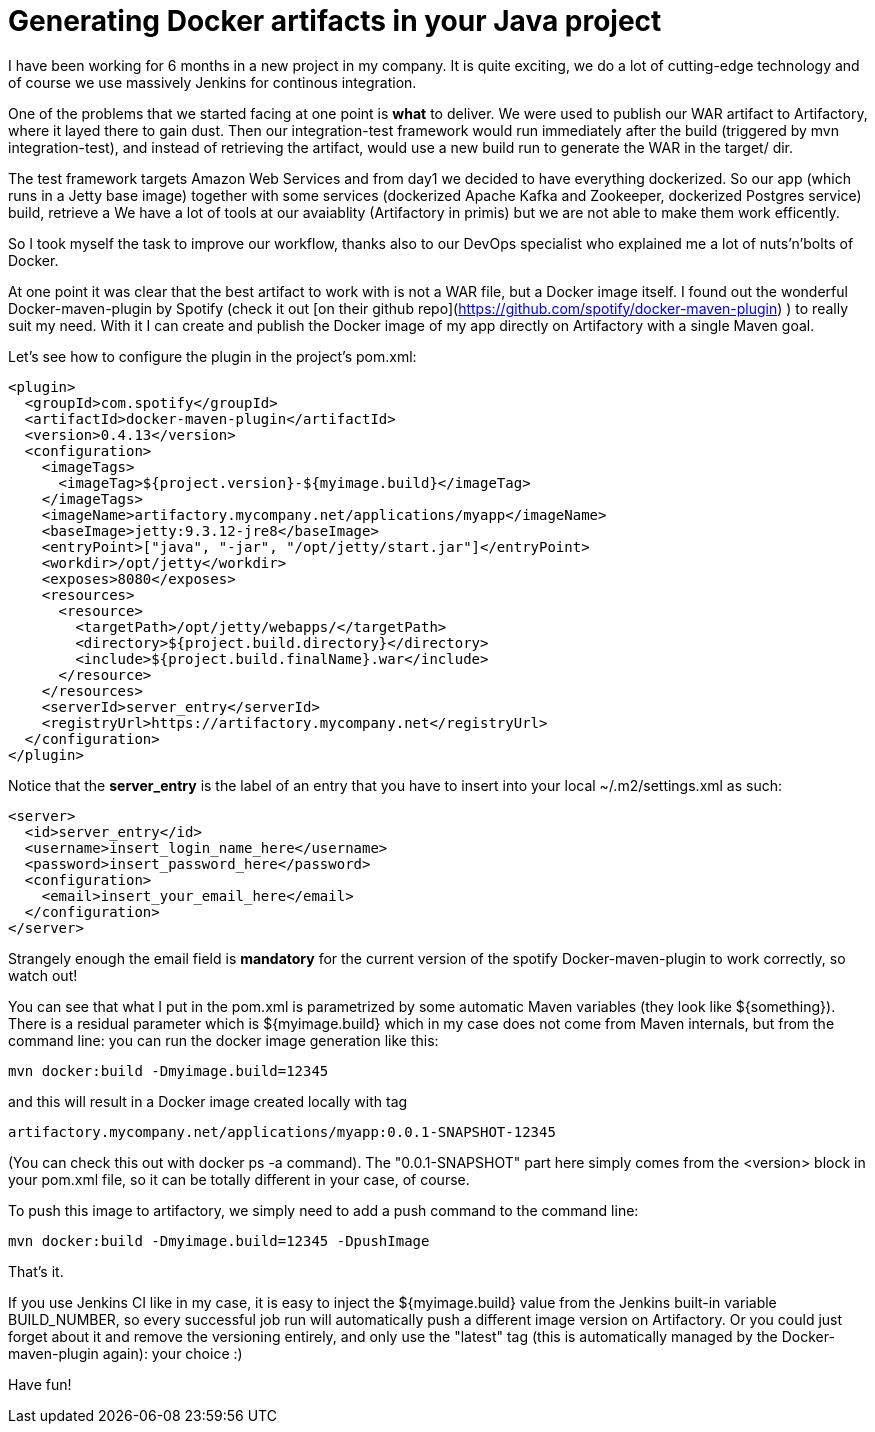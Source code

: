 = Generating Docker artifacts in your Java project

:hp-tags: Java, Docker, Maven

I have been working for 6 months in a new project in my company. It is quite exciting, we do a lot of cutting-edge technology and of course we use massively Jenkins for continous integration.

One of the problems that we started facing at one point is *what* to deliver. We were used to publish our WAR artifact to Artifactory, where it layed there to gain dust. Then our integration-test framework would run immediately after the build (triggered by mvn integration-test), and instead of retrieving the artifact, would use a new build run to generate the WAR in the target/ dir.

The test framework targets Amazon Web Services and from day1 we decided to have everything dockerized. So our app (which runs in a Jetty base image) together with some services (dockerized Apache Kafka and Zookeeper, dockerized Postgres service) build, retrieve a We have a lot of tools at our avaiablity (Artifactory in primis) but we are not able to make them work efficently.

So I took myself the task to improve our workflow, thanks also to our DevOps specialist who explained me a lot of nuts'n'bolts of Docker.

At one point it was clear that the best artifact to work with is not a WAR file, but a Docker image itself. I found out the wonderful Docker-maven-plugin by Spotify (check it out [on their github repo](https://github.com/spotify/docker-maven-plugin) ) to really suit my need. With it I can create and publish the Docker image of my app directly on Artifactory with a single Maven goal.

Let's see how to configure the plugin in the project's pom.xml: 


[source, xml]
-------------------
<plugin>
  <groupId>com.spotify</groupId>
  <artifactId>docker-maven-plugin</artifactId>
  <version>0.4.13</version>
  <configuration>
    <imageTags>
      <imageTag>${project.version}-${myimage.build}</imageTag>
    </imageTags>
    <imageName>artifactory.mycompany.net/applications/myapp</imageName>
    <baseImage>jetty:9.3.12-jre8</baseImage>
    <entryPoint>["java", "-jar", "/opt/jetty/start.jar"]</entryPoint>
    <workdir>/opt/jetty</workdir>
    <exposes>8080</exposes>
    <resources>
      <resource>
        <targetPath>/opt/jetty/webapps/</targetPath>
        <directory>${project.build.directory}</directory>
        <include>${project.build.finalName}.war</include>
      </resource>
    </resources>
    <serverId>server_entry</serverId>
    <registryUrl>https://artifactory.mycompany.net</registryUrl>
  </configuration>
</plugin>
-------------------

Notice that the *server_entry* is the label of an entry that you have to insert into your local ~/.m2/settings.xml as such:

[source, xml]
-------------------
<server>
  <id>server_entry</id>
  <username>insert_login_name_here</username>
  <password>insert_password_here</password>
  <configuration>
    <email>insert_your_email_here</email>
  </configuration>
</server>
-------------------

Strangely enough the email field is *mandatory* for the current version of the spotify Docker-maven-plugin to work correctly, so watch out!

You can see that what I put in the pom.xml is parametrized by some automatic Maven variables (they look like ${something}).
There is a residual parameter which is ${myimage.build} which in my case does not come from Maven internals, but from the command line: you can run the docker image generation like this:

-------------------
mvn docker:build -Dmyimage.build=12345
-------------------

and this will result in a Docker image created locally with tag

-------------------
artifactory.mycompany.net/applications/myapp:0.0.1-SNAPSHOT-12345
-------------------

(You can check this out with docker ps -a command). The "0.0.1-SNAPSHOT" part here simply comes from the <version> block in your pom.xml file, so it can be totally different in your case, of course.

To push this image to artifactory, we simply need to add a push command to the command line:

-------------------
mvn docker:build -Dmyimage.build=12345 -DpushImage
-------------------

That's it. 

If you use Jenkins CI like in my case, it is easy to inject the ${myimage.build} value from the Jenkins built-in variable BUILD_NUMBER, so every successful job run will automatically push a different image version on Artifactory. Or you could just forget about it and remove the versioning entirely, and only use the "latest" tag (this is automatically managed by the Docker-maven-plugin again): your choice :)

Have fun!
